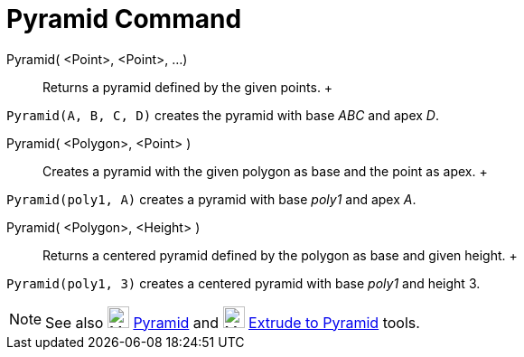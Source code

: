 = Pyramid Command

Pyramid( <Point>, <Point>, ...)::
  Returns a pyramid defined by the given points.
  +

[EXAMPLE]

====

`Pyramid(A, B, C, D)` creates the pyramid with base _ABC_ and apex _D_.

====

Pyramid( <Polygon>, <Point> )::
  Creates a pyramid with the given polygon as base and the point as apex.
  +

[EXAMPLE]

====

`Pyramid(poly1, A)` creates a pyramid with base _poly1_ and apex _A_.

====

Pyramid( <Polygon>, <Height> )::
  Returns a centered pyramid defined by the polygon as base and given height.
  +

[EXAMPLE]

====

`Pyramid(poly1, 3)` creates a centered pyramid with base _poly1_ and height 3.

====

[NOTE]

====

See also image:24px-Mode_pyramid.svg.png[Mode pyramid.svg,width=24,height=24] xref:/tools/Pyramid_Tool.adoc[Pyramid] and
image:24px-Mode_conify.svg.png[Mode conify.svg,width=24,height=24]
xref:/tools/Extrude_to_Pyramid_or_Cone_Tool.adoc[Extrude to Pyramid] tools.

====
